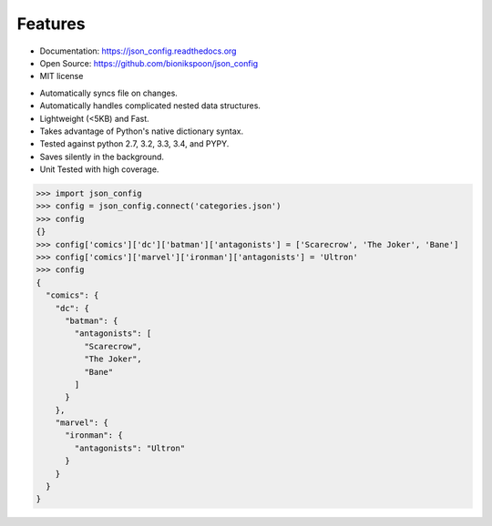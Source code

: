 Features
--------

- Documentation: https://json_config.readthedocs.org
- Open Source: https://github.com/bionikspoon/json_config
- MIT license

..

- Automatically syncs file on changes.
- Automatically handles complicated nested data structures.
- Lightweight (<5KB) and Fast.
- Takes advantage of Python's native dictionary syntax.
- Tested against python 2.7, 3.2, 3.3, 3.4, and PYPY.
- Saves silently in the background.
- Unit Tested with high coverage.

.. code-block:: python

    >>> import json_config
    >>> config = json_config.connect('categories.json')
    >>> config
    {}
    >>> config['comics']['dc']['batman']['antagonists'] = ['Scarecrow', 'The Joker', 'Bane']
    >>> config['comics']['marvel']['ironman']['antagonists'] = 'Ultron'
    >>> config
    {
      "comics": {
        "dc": {
          "batman": {
            "antagonists": [
              "Scarecrow",
              "The Joker",
              "Bane"
            ]
          }
        },
        "marvel": {
          "ironman": {
            "antagonists": "Ultron"
          }
        }
      }
    }
